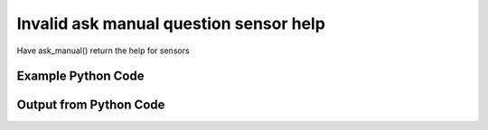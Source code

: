 
Invalid ask manual question sensor help
==========================================================================================

Have ask_manual() return the help for sensors

Example Python Code
----------------------------------------------------------------------------------------

.. code-block:: python
    :linenos:


    
    import os
    import sys
    sys.dont_write_bytecode = True
    
    # Determine our script name, script dir
    my_file = os.path.abspath(sys.argv[0])
    my_dir = os.path.dirname(my_file)
    
    # determine the pytan lib dir and add it to the path
    parent_dir = os.path.dirname(my_dir)
    pytan_root_dir = os.path.dirname(parent_dir)
    lib_dir = os.path.join(pytan_root_dir, 'lib')
    path_adds = [lib_dir]
    
    for aa in path_adds:
        if aa not in sys.path:
            sys.path.append(aa)
    
    
    # connection info for Tanium Server
    USERNAME = "Tanium User"
    PASSWORD = "T@n!um"
    HOST = "172.16.31.128"
    PORT = "443"
    
    # Logging conrols
    LOGLEVEL = 2
    DEBUGFORMAT = False
    
    import tempfile
    
    import pytan
    handler = pytan.Handler(
        username=USERNAME,
        password=PASSWORD,
        host=HOST,
        port=PORT,
        loglevel=LOGLEVEL,
        debugformat=DEBUGFORMAT,
    )
    
    print handler
    
    # setup the arguments for the handler method
    kwargs = {}
    kwargs["qtype"] = u'manual'
    kwargs["sensors_help"] = True
    
    
    # call the handler with the ask method, passing in kwargs for arguments
    # this should throw an exception: pytan.exceptions.PytanHelp
    import traceback
    try:
        handler.ask(**kwargs)
    except Exception as e:
        traceback.print_exc(file=sys.stdout)
    
    


Output from Python Code
----------------------------------------------------------------------------------------

.. code-block:: none
    :linenos:


    Handler for Session to 172.16.31.128:443, Authenticated: True, Version: Not yet determined!
    Traceback (most recent call last):
      File "<string>", line 55, in <module>
      File "/Users/jolsen/gh/pytan/lib/pytan/handler.py", line 130, in ask
        result = getattr(self, q_obj_map['handler'])(**kwargs)
      File "/Users/jolsen/gh/pytan/lib/pytan/handler.py", line 271, in ask_manual
        raise pytan.exceptions.PytanHelp(pytan.help.help_sensors())
    PytanHelp: 
    Sensors Help
    ============
    
    Supplying sensors controls what columns will be showed when you ask a
    question.
    
    A sensor string is a human string that describes, at a minimum, a sensor.
    It can also optionally define a selector for the sensor, parameters for
    the sensor, a filter for the sensor, and options for the filter for the
    sensor. Sensors can be provided as a string or a list of strings.
    
    Examples for basic sensors
    ---------------------------------
    
    Supplying a single sensor:
    
        'Computer Name'
    
    Supplying two sensors in a list of strings:
    
        ['Computer Name', 'IP Route Details']
    
    Supplying multiple sensors with selectors (name is the default
    selector if none is supplied):
    
        [
            'Computer Name',
            'name:Computer Name',
            'id:1',
            'hash:123456789',
        ]
    
    Sensor Parameters
    -----------------
    
    Supplying parameters to a sensor can control the arguments that are
    supplied to a sensor, if that sensor takes any arguments.
    
    Sensor parameters must be surrounded with curly braces '{}',
    and must have a key and value specified that is separated by
    an equals '='. Multiple parameters must be seperated by
    a comma ','. The key should match up to a valid parameter key
    for the sensor in question.
    
    If a parameter is supplied and the sensor doesn't have a
    corresponding key name, it will be ignored. If the sensor has
    parameters and a parameter is NOT supplied then one of two
    paths will be taken:
    
        * if the parameter does not require a default value, the
        parameter is left blank and not supplied.
        * if the parameter does require a value (pulldowns, for
        example), a default value is derived (for pulldowns,
        the first value available as a pulldown entry is used).
    
    Examples for sensors with parameters
    ------------------------------------
    
    Supplying a single sensor with a single parameter 'dirname':
    
        'Sensor With Params{dirname=Program Files}'
    
    Supplying a single sensor with two parameters, 'param1' and
    'param2':
    
        'Sensor With Params{param1=value1,param2=value2}'
    
    Sensor Filters
    --------------
    
    Supplying a filter to a sensor controls what data will be shown in
    those columns (sensors) you've provided.
    
    Sensor filters can be supplied by adding ', that FILTER:VALUE',
    where FILTER is a valid filter string, and VALUE is the string
    that you want FILTER to match on.
    
    See filter help for a list of all possible FILTER strings.
    
    See options help for a list of options that can control how
    the filter works.
    
    Examples for sensors with filters
    ---------------------------------
    
    Supplying a sensor with a filter that limits the results to only
    show column data that matches the regular expression
    '.*Windows.*' (Tanium does a case insensitive match by default):
    
        'Computer Name, that contains:Windows'
    
    Supplying a sensor with a filter that limits the results to only
    show column data that matches the regular expression
    'Microsoft.*':
    
        'Computer Name, that starts with:Microsoft'
    
    Supply a sensor with a filter that limits the results to only
    show column data that has a version greater or equal to
    '39.0.0.0'. Since this sensor uses Version as its default result
    type, there is no need to change the value type using filter
    options.
    
        'Installed Application Version' \
        '{Application Name=Google Chrome}, that =>:39.0.0.0'
    
    Sensor Options
    --------------
    
    Supplying options to a sensor can change how the filter for
    that sensor works.
    
    Sensor options can be supplied by adding ', opt:OPTION' or
    ', opt:OPTION:VALUE' for those options that require values,
    where OPTION is a valid option string, and VALUE is the
    appropriate value required by accordant OPTION.
    
    See options help for a list of options that can control how
    the filter works.
    
    Examples for sensors with options
    ---------------------------------
    
    Supplying a sensor with an option that forces tanium to
    re-fetch any cached column data that is older than 1 minute:
    
        'Computer Name, opt:max_data_age:60'
    
    Supplying a sensor with filter and an option that causes
    Tanium to match case for the filter value:
    
        'Computer Name, that contains:Windows, opt:match_case'
    
    Supplying a sensor with a filter and an option that causes
    Tanium to match all values supplied:
    
        'Computer Name, that contains:Windows, opt:match_all_values'
    
    Supplying a sensor with a filter and a set of options that
    causes Tanium to recognize the value type as String (which is
    the default type for most sensors), re-fetch data older than
    10 minutes, match any values, and match case:
    
        'Computer Name', that contains:Windows, ' \
        opt:value_type:string, opt:max_data_age:600, ' \
        'opt:match_any_value, opt:match_case'
    
